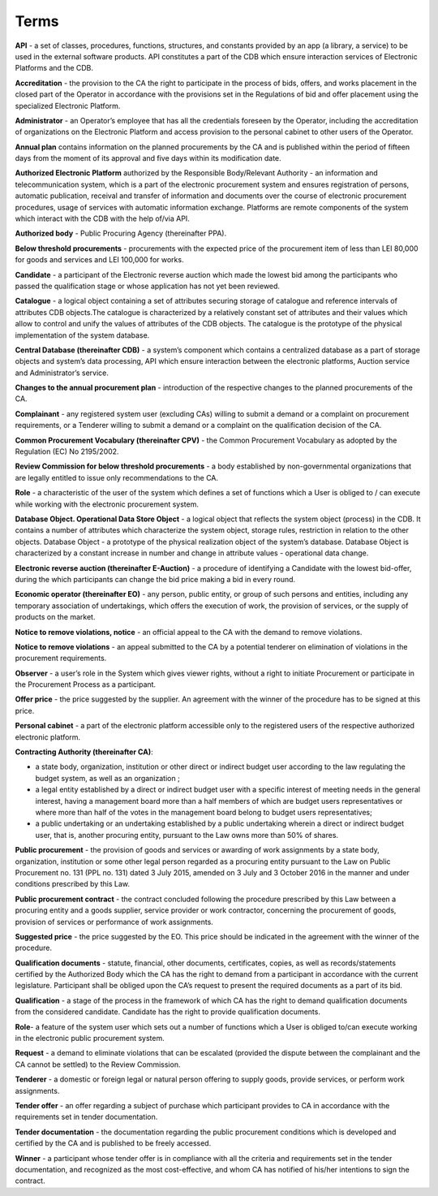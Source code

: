 .. _terms:

Terms
=====


**API** - a set of classes, procedures, functions, structures, and constants provided by an app (a library, a service) to be used in the external software products. API constitutes a part of the CDB which ensure interaction services of Electronic Platforms and the CDB.

**Accreditation** - the provision to the CA the right to participate in the process of bids, offers, and works placement in the closed part of the Operator in accordance with the provisions set in the Regulations of bid and offer placement using the specialized Electronic Platform.

**Administrator** - an Operator’s employee that has all the credentials foreseen by the Operator, including the accreditation of organizations on the Electronic Platform and access provision to the personal cabinet to other users of the Operator.

**Annual plan** contains information on the planned procurements by the CA and is published within the period of fifteen days from the moment of its approval and five days within its modification date.

**Authorized Electronic Platform** authorized by the Responsible Body/Relevant Authority - an information and telecommunication system, which is a part of the electronic procurement system and ensures registration of persons, automatic publication, receival and transfer of information and documents over the course of electronic procurement procedures, usage of services with automatic information exchange. Platforms are remote components of the system which interact with the CDB with the help of/via API.

**Authorized body** - Public Procuring Agency (thereinafter PPA).

**Below threshold procurements** - procurements with the expected price of the procurement item of less than LEI 80,000 for goods and services and LEI 100,000 for works.

**Candidate** - a participant of the Electronic reverse auction which made the lowest bid among the participants who passed the qualification stage or whose application has not yet been reviewed. 

**Catalogue** - a logical object containing a set of attributes securing storage of catalogue and reference intervals of attributes CDB objects.The catalogue is characterized by a relatively constant set of attributes and their values which allow to control and unify the values of attributes of the CDB objects. The catalogue is the prototype of the physical implementation of the system database.

**Central Database (thereinafter CDB)** - a system’s component which contains a centralized database as a part of storage objects and system’s data processing, API which ensure interaction between the electronic platforms, Auction service and Administrator’s service.

**Changes to the annual procurement plan** - introduction of the respective changes to the planned procurements of the CA.

**Complainant** - any registered system user (excluding CAs) willing to submit a demand or a complaint on procurement requirements, or a Tenderer willing to submit a demand or a complaint on the qualification decision of the CA.

**Common Procurement Vocabulary (thereinafter CPV)** -  the Common Procurement Vocabulary as adopted by the Regulation (EC) No 2195/2002.

**Review Commission for below threshold procurements** - a body established by non-governmental organizations that are legally entitled to issue only recommendations to the CA.

**Role** -  a characteristic of the user of the system which defines a set of functions which a User is obliged to / can execute while working with the electronic procurement system.

**Database Object. Operational Data Store Object** - a logical object that reflects the system object (process) in the CDB. It contains a number of attributes which characterize the system object, storage rules, restriction in relation to the other objects. Database Object - a prototype of the physical realization object of the system’s database. Database Object is characterized by a constant increase in number and change in attribute values - operational data change.

**Electronic reverse auction (thereinafter E-Auction)** - a procedure of identifying a Candidate with the lowest bid-offer, during the which participants can change the bid price making a bid in every round.

**Economic operator (thereinafter EO)** - any person, public entity, or group of such persons and entities, including any temporary association of undertakings, which offers the execution of work, the provision of services, or the supply of products on the market. 

**Notice to remove violations, notice** - an official appeal to the CA with the demand to remove violations.

**Notice to remove violations** - an appeal submitted to the CA by a potential tenderer on elimination of violations in the procurement requirements.

**Observer** - a user’s role in the System which gives viewer rights, without a right to initiate Procurement or participate in the Procurement Process as a participant. 

**Offer price** - the price suggested by the supplier. An agreement with the winner of the procedure has to be signed at this price. 

**Personal cabinet** - a part of the electronic platform accessible only to the registered users of the respective authorized electronic platform.

**Contracting Authority (thereinafter CA)**:

* a state body, organization, institution or other direct or indirect budget user according to the law regulating the budget system, as well as an organization ;
* a legal entity established by a direct or indirect budget user with a specific interest of meeting needs in the general interest, having a management board more than a half members of which are budget users representatives or where more  than half of the votes in the management board belong to budget users representatives;
* a public undertaking or an undertaking established by a public undertaking wherein a direct or indirect budget user, that is, another procuring entity, pursuant to the Law owns more than 50% of shares.

**Public procurement** - the provision of goods and services or awarding of work assignments by a state body, organization, institution or some other legal person regarded as a procuring entity pursuant to the Law on Public Procurement no. 131 (PPL no. 131) dated 3 July 2015, amended on 3 July and 3 October 2016 in the manner and under conditions prescribed by this Law.

**Public procurement contract** - the contract concluded following the procedure prescribed by this Law between a procuring entity and a goods supplier, service provider or work contractor, concerning the procurement of goods, provision of services or performance of work assignments. 

**Suggested price** - the price suggested by the EO. This price should be indicated in the agreement with the winner of the procedure.

**Qualification documents** - statute, financial, other documents, certificates, copies, as well as records/statements certified by the Authorized Body which the CA has the right to demand from a participant in accordance with the current legislature. Participant shall be obliged upon the CA’s request to present the required documents as a part of its bid.

**Qualification** - a stage of the process in the framework of which CA has the right to demand qualification documents from the considered candidate. Candidate has the right to provide qualification documents.

**Role**- a feature of the system user which sets out a number of functions which a User is obliged to/can execute working in the electronic public procurement system.

**Request** - a demand to eliminate violations that can be escalated (provided the dispute between the complainant and the CA cannot be settled) to the Review Commission.

**Tenderer** - a domestic or foreign legal or natural person offering to supply goods, provide services, or perform work assignments.

**Tender offer** - an offer regarding a subject of purchase which participant provides to CA in accordance with the requirements set in tender documentation.

**Tender documentation** - the documentation regarding the public procurement conditions which is developed and certified by the CA and is published to be freely accessed. 

**Winner** - a participant whose tender offer is in compliance with all the criteria and requirements set in the tender documentation, and recognized as the most cost-effective, and whom CA has notified of his/her intentions to sign the contract.

